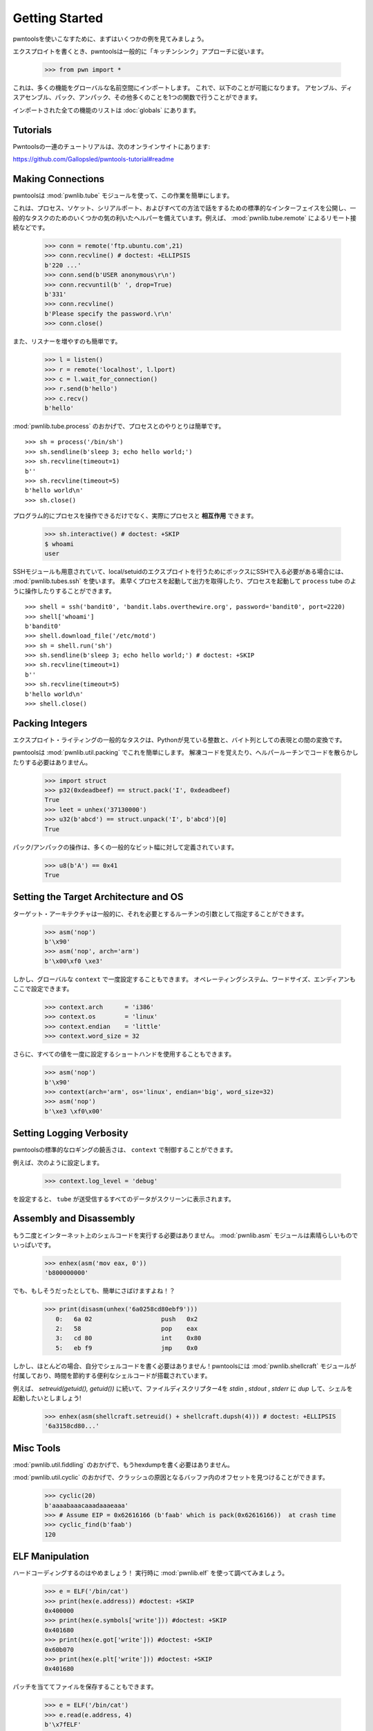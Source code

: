 .. testsetup:: *

   from pwn import *

Getting Started
========================

.. To get your feet wet with pwntools, let's first go through a few examples.
.. 
.. When writing exploits, pwntools generally follows the "kitchen sink" approach.
.. 
..     >>> from pwn import *
.. 
.. This imports a lot of functionality into the global namespace.  You can now
.. assemble, disassemble, pack, unpack, and many other things with a single function.
.. 
.. A full list of everything that is imported is available on :doc:`globals`.

pwntoolsを使いこなすために、まずはいくつかの例を見てみましょう。

エクスプロイトを書くとき、pwntoolsは一般的に「キッチンシンク」アプローチに従います。

    >>> from pwn import *

これは、多くの機能をグローバルな名前空間にインポートします。 これで、以下のことが可能になります。
アセンブル、ディスアセンブル、パック、アンパック、その他多くのことを1つの関数で行うことができます。

インポートされた全ての機能のリストは :doc:`globals` にあります。


Tutorials
---------

.. A series of tutorials for Pwntools exists online, at
.. https://github.com/Gallopsled/pwntools-tutorial#readme

Pwntoolsの一連のチュートリアルは、次のオンラインサイトにあります: 

https://github.com/Gallopsled/pwntools-tutorial#readme


Making Connections
------------------

.. You need to talk to the challenge binary in order to pwn it, right?
.. pwntools makes this stupid simple with its :mod:`pwnlib.tubes` module.
.. 
.. This exposes a standard interface to talk to processes, sockets, serial ports,
.. and all manner of things, along with some nifty helpers for common tasks.
.. For example, remote connections via :mod:`pwnlib.tubes.remote`.

pwntoolsは :mod:`pwnlib.tube` モジュールを使って、この作業を簡単にします。

これは、プロセス、ソケット、シリアルポート、およびすべての方法で話をするための標準的なインターフェイスを公開し、一般的なタスクのためのいくつかの気の利いたヘルパーを備えています。例えば、 :mod:`pwnlib.tube.remote` によるリモート接続などです。

    >>> conn = remote('ftp.ubuntu.com',21)
    >>> conn.recvline() # doctest: +ELLIPSIS
    b'220 ...'
    >>> conn.send(b'USER anonymous\r\n')
    >>> conn.recvuntil(b' ', drop=True)
    b'331'
    >>> conn.recvline()
    b'Please specify the password.\r\n'
    >>> conn.close()

.. It's also easy to spin up a listener

また、リスナーを増やすのも簡単です。

    >>> l = listen()
    >>> r = remote('localhost', l.lport)
    >>> c = l.wait_for_connection()
    >>> r.send(b'hello')
    >>> c.recv()
    b'hello'

.. Interacting with processes is easy thanks to :mod:`pwnlib.tubes.process`.

:mod:`pwnlib.tube.process` のおかげで、プロセスとのやりとりは簡単です。

::

    >>> sh = process('/bin/sh')
    >>> sh.sendline(b'sleep 3; echo hello world;')
    >>> sh.recvline(timeout=1)
    b''
    >>> sh.recvline(timeout=5)
    b'hello world\n'
    >>> sh.close()

.. Not only can you interact with processes programmatically, but you can
.. actually **interact** with processes.

プログラム的にプロセスを操作できるだけでなく、実際にプロセスと **相互作用** できます。

    >>> sh.interactive() # doctest: +SKIP
    $ whoami
    user

.. There's even an SSH module for when you've got to SSH into a box to perform
.. a local/setuid exploit with :mod:`pwnlib.tubes.ssh`.  You can quickly spawn
.. processes and grab the output, or spawn a process and interact with it like
.. a ``process`` tube.

SSHモジュールも用意されていて、local/setuidのエクスプロイトを行うためにボックスにSSHで入る必要がある場合には、 :mod:`pwnlib.tubes.ssh` を使います。 素早くプロセスを起動して出力を取得したり、プロセスを起動して ``process`` tube のように操作したりすることができます。

::

    >>> shell = ssh('bandit0', 'bandit.labs.overthewire.org', password='bandit0', port=2220)
    >>> shell['whoami']
    b'bandit0'
    >>> shell.download_file('/etc/motd')
    >>> sh = shell.run('sh')
    >>> sh.sendline(b'sleep 3; echo hello world;') # doctest: +SKIP
    >>> sh.recvline(timeout=1)
    b''
    >>> sh.recvline(timeout=5)
    b'hello world\n'
    >>> shell.close()

Packing Integers
------------------

.. A common task for exploit-writing is converting between integers as Python
.. sees them, and their representation as a sequence of bytes.
.. Usually folks resort to the built-in ``struct`` module.
.. 
.. pwntools makes this easier with :mod:`pwnlib.util.packing`.  No more remembering
.. unpacking codes, and littering your code with helper routines.

エクスプロイト・ライティングの一般的なタスクは、Pythonが見ている整数と、バイト列としての表現との間の変換です。

pwntoolsは :mod:`pwnlib.util.packing` でこれを簡単にします。 解凍コードを覚えたり、ヘルパールーチンでコードを散らかしたりする必要はありません。

    >>> import struct
    >>> p32(0xdeadbeef) == struct.pack('I', 0xdeadbeef)
    True
    >>> leet = unhex('37130000')
    >>> u32(b'abcd') == struct.unpack('I', b'abcd')[0]
    True

.. The packing/unpacking operations are defined for many common bit-widths.

パック/アンパックの操作は、多くの一般的なビット幅に対して定義されています。

    >>> u8(b'A') == 0x41
    True

Setting the Target Architecture and OS
--------------------------------------

.. The target architecture can generally be specified as an argument to the routine that requires it.

ターゲット・アーキテクチャは一般的に、それを必要とするルーチンの引数として指定することができます。

    >>> asm('nop')
    b'\x90'
    >>> asm('nop', arch='arm')
    b'\x00\xf0 \xe3'

.. However, it can also be set once in the global ``context``.  The operating system, word size, and endianness can also be set here.

しかし、グローバルな ``context`` で一度設定することもできます。 オペレーティングシステム、ワードサイズ、エンディアンもここで設定できます。

    >>> context.arch      = 'i386'
    >>> context.os        = 'linux'
    >>> context.endian    = 'little'
    >>> context.word_size = 32

.. Additionally, you can use a shorthand to set all of the values at once.

さらに、すべての値を一度に設定するショートハンドを使用することもできます。

    >>> asm('nop')
    b'\x90'
    >>> context(arch='arm', os='linux', endian='big', word_size=32)
    >>> asm('nop')
    b'\xe3 \xf0\x00'

.. doctest::
   :hide:

    >>> context.clear()

Setting Logging Verbosity
-------------------------

.. You can control the verbosity of the standard pwntools logging via ``context``.
.. 
.. For example, setting
.. 
..     >>> context.log_level = 'debug'
.. 
.. Will cause all of the data sent and received by a ``tube`` to be printed to the screen.

pwntoolsの標準的なロギングの饒舌さは、 ``context`` で制御することができます。

例えば、次のように設定します。

    >>> context.log_level = 'debug'

を設定すると、 ``tube`` が送受信するすべてのデータがスクリーンに表示されます。

.. doctest::
   :hide:

    >>> context.clear()

Assembly and Disassembly
------------------------

.. Never again will you need to run some already-assembled pile of shellcode
.. from the internet!  The :mod:`pwnlib.asm` module is full of awesome.

もう二度とインターネット上のシェルコードを実行する必要はありません。 :mod:`pwnlib.asm` モジュールは素晴らしいものでいっぱいです。

    >>> enhex(asm('mov eax, 0'))
    'b800000000'

.. But if you do, it's easy to suss out!

でも、もしそうだったとしても、簡単にさばけますよね！？

    >>> print(disasm(unhex('6a0258cd80ebf9')))
       0:   6a 02                   push   0x2
       2:   58                      pop    eax
       3:   cd 80                   int    0x80
       5:   eb f9                   jmp    0x0

.. However, you shouldn't even need to write your own shellcode most of the
.. time!  pwntools comes with the :mod:`pwnlib.shellcraft` module, which is
.. loaded with useful time-saving shellcodes.
.. 
.. Let's say that we want to `setreuid(getuid(), getuid())` followed by `dup`ing
.. file descriptor 4 to `stdin`, `stdout`, and `stderr`, and then pop a shell!

しかし、ほとんどの場合、自分でシェルコードを書く必要はありません！pwntoolsには :mod:`pwnlib.shellcraft` モジュールが付属しており、時間を節約する便利なシェルコードが搭載されています。

例えば、 `setreuid(getuid(), getuid())` に続いて、ファイルディスクリプター4を `stdin` , `stdout` , `stderr` に `dup` して、シェルを起動したいとしましょう!

    >>> enhex(asm(shellcraft.setreuid() + shellcraft.dupsh(4))) # doctest: +ELLIPSIS
    '6a3158cd80...'


Misc Tools
----------------------

.. Never write another hexdump, thanks to :mod:`pwnlib.util.fiddling`.
.. 
.. 
.. Find offsets in your buffer that cause a crash, thanks to :mod:`pwnlib.cyclic`.

:mod:`pwnlib.util.fiddling` のおかげで、もうhexdumpを書く必要はありません。


:mod:`pwnlib.util.cyclic` のおかげで、クラッシュの原因となるバッファ内のオフセットを見つけることができます。

    >>> cyclic(20)
    b'aaaabaaacaaadaaaeaaa'
    >>> # Assume EIP = 0x62616166 (b'faab' which is pack(0x62616166))  at crash time
    >>> cyclic_find(b'faab')
    120

ELF Manipulation
----------------

.. Stop hard-coding things!  Look them up at runtime with :mod:`pwnlib.elf`.

ハードコーディングするのはやめましょう！ 実行時に :mod:`pwnlib.elf` を使って調べてみましょう。

    >>> e = ELF('/bin/cat')
    >>> print(hex(e.address)) #doctest: +SKIP
    0x400000
    >>> print(hex(e.symbols['write'])) #doctest: +SKIP
    0x401680
    >>> print(hex(e.got['write'])) #doctest: +SKIP
    0x60b070
    >>> print(hex(e.plt['write'])) #doctest: +SKIP
    0x401680

.. You can even patch and save the files.

パッチを当ててファイルを保存することもできます。

    >>> e = ELF('/bin/cat')
    >>> e.read(e.address, 4)
    b'\x7fELF'
    >>> e.asm(e.address, 'ret')
    >>> e.save('/tmp/quiet-cat')
    >>> disasm(open('/tmp/quiet-cat','rb').read(1))
    '   0:   c3                      ret'

